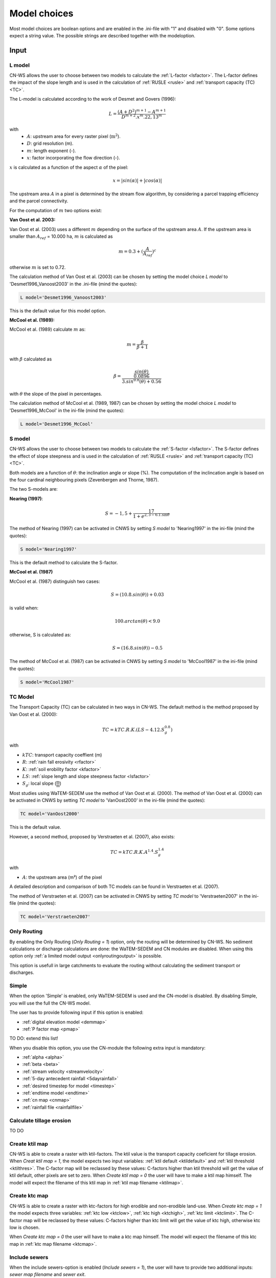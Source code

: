 #############
Model choices
#############

Most model choices are boolean options and are enabled in the .ini-file with "1"
and disabled with "0". Some options expect a string value. The possible strings
are described together with the modeloption.

Input
*****

.. _lmodel:

L model
#######

CN-WS allows the user to choose between two models to calculate the
:ref:`L-factor <lsfactor>`. The L-factor defines the impact of the slope length
and is used in the calculation of :ref:`RUSLE <rusle>` and
:ref:`transport capacity (TC) <TC>`.

The L-model is calculated according to the work of Desmet and Govers (1996):

.. math::
    L = \frac{(A+D^2)^{m+1}-A^{m+1}}{D^{m+2}.x^m.22,13^m}

with
 - :math:`A`: upstream area for every raster pixel (:math:`\text{m}^2`).
 - :math:`D`: grid resolution (m).
 - :math:`m`: length exponent (-).
 - :math:`x`: factor incorporating the flow direction (-).

:math:`x` is calculated as a function of the aspect :math:`\alpha` of the pixel:

.. math::
    x = |sin(\alpha)| + |cos(\alpha)|

The upstream area :math:`A` in a pixel is determined by the stream flow
algorithm, by considering a parcel trapping efficiency and the parcel
connectivity.

For the computation of :math:`m` two options exist:

**Van Oost et al. 2003:**

Van Oost et al. (2003) uses a different :math:`m` depending on the surface of
the upstream area :math:`A`. If the upstream area is smaller than
:math:`A_{ref}` = 10.000 ha, :math:`m` is calculated as

.. math::
    m = 0.3 + (\frac{A}{A_{ref}})^c

otherwise :math:`m` is set to 0.72.

The calculation method of Van Oost et al. (2003) can be chosen by setting
the model choice *L model* to 'Desmet1996_Vanoost2003' in the .ini-file (mind the quotes):

.. code-block:: ini

    L model='Desmet1996_Vanoost2003'

This is the default value for this model option.

**McCool et al. (1989):**

McCool et al. (1989) calculate :math:`m` as:

.. math::
    m = \frac{\beta}{\beta + 1}

with :math:`\beta` calculated as

.. math::
    \beta = \frac{\frac{sin(\theta)}{0.0896}}{3.sin^{0.8}(\theta) + 0.56}

with :math:`\theta` the slope of the pixel in percentages.

The calculation method of McCool et al. (1989, 1987) can be chosen by setting
the model choice *L model* to 'Desmet1996_McCool' in the ini-file (mind the quotes):

.. code-block:: ini

    L model='Desmet1996_McCool'

.. _smodel:

S model
#######

CN-WS allows the user to choose between two models to calculate the
:ref:`S-factor <lsfactor>`. The S-factor defines the effect of slope steepness
and is used in the calculation of :ref:`RUSLE <rusle>` and
:ref:`transport capacity (TC) <TC>`.

Both models are a function of :math:`\theta`: the inclination angle or slope
(%). The computation of the inclincation angle is based on the four cardinal
neighbouring pixels (Zevenbergen and Thorne, 1987).

The two S-models are:

**Nearing (1997)**:

.. math::
    S = -1,5+\frac{17}{1+e^{2,3-6.1.\sin{\theta}}}

The method of Nearing (1997) can be activated in CNWS by setting
*S model* to 'Nearing1997' in the ini-file (mind the quotes):

.. code-block:: ini

    S model='Nearing1997'

This is the default method to calculate the S-factor.

**McCool et al. (1987)**

McCool et al. (1987) distinguish two cases:

.. math::
    S = (10.8.sin(\theta)) + 0.03

is valid when:

.. math::
    100.arctan(\theta) < 9.0

otherwise, S is calculated as:

.. math::
    S = (16.8.sin(\theta)) - 0.5

The method of McCool et al. (1987) can be activated in CNWS by setting
*S model* to 'McCool1987' in the ini-file (mind the quotes):

.. code-block:: ini

    S model='McCool1987'

.. _tcmodel:

TC Model
########

The Transport Capacity (TC) can be calculated in two ways in CN-WS. The default
method is the method proposed by Van Oost et al. (2000):

.. math::
    TC = kTC.R.K.(LS - 4.12.S_g^{0.8})

with

- :math:`kTC`: transport capacity coeffient (m)
- :math:`R`: :ref:`rain fall erosivity <rfactor>`
- :math:`K`: :ref:`soil erobility factor <kfactor>`
- :math:`LS`: :ref:`slope length and slope steepness factor <lsfactor>`
- :math:`S_g`: local slope (:math:`\frac{\text{m}}{\text{m}}`)

Most studies using WaTEM-SEDEM use the method of Van Oost et al. (2000). The
method of Van Oost et al. (2000) can be activated in CNWS by setting
*TC model* to 'VanOost2000' in the ini-file (mind the quotes):

.. code-block:: ini

    TC model='VanOost2000'

This is the default value.

However, a second method, proposed by Verstraeten et al. (2007), also exists:

.. math::
    TC = kTC.R.K.A^{1.4}.S_g^{1.4}

with

- :math:`A`: the upstream area (m²) of the pixel

A detailed description and comparison of both TC models can be found in
Verstraeten et al. (2007).

The method of Verstraeten et al. (2007) can be activated in CNWS by setting
*TC model* to 'Verstraeten2007' in the ini-file (mind the quotes):

.. code-block:: ini

    TC model='Verstraeten2007'

Only Routing
############

By enabling the Only Routing (`Only Routing = 1`) option, only the routing will
be
determined by
CN-WS. No sediment calculations or discharge calculations are done:
the WaTEM-SEDEM and CN modules are disabled. When using this option only
:ref:`a limited model output <onlyroutingoutput>` is possible.

This option is usefull in large catchments to evaluate the routing without
calculating the sediment transport or discharges.

.. _simple:

Simple
######

When the option 'Simple' is enabled, only WaTEM-SEDEM is used and the CN-model
is disabled. By disabling Simple, you will use the full the CN-WS model.

The user has to provide following input if this option is enabled:

- :ref:`digital elevation model <demmap>`
- :ref:`P factor map <pmap>`

TO DO: extend this list!

When you disable this option, you use the CN-module the following extra input is
mandatory:

- :ref:`alpha <alpha>`
- :ref:`beta <beta>`
- :ref:`stream velocity <streamvelocity>`
- :ref:`5-day antecedent rainfall <5dayrainfall>`
- :ref:`desired timestep for model <timestep>`
- :ref:`endtime model <endtime>`
- :ref:`cn map <cnmap>`
- :ref:`rainfall file <rainfallfile>`

.. _calctileros:

Calculate tillage erosion
#########################

TO DO

.. _createktil:

Create ktil map
###############

CN-WS is able to create a raster with ktil-factors. The ktil value is the
transport capacity coeficient for tillage erosion. When `Creat ktil map = 1`,
the model expects two input variables: :ref:`ktil default <ktildefault>` and
:ref:`ktil threshold <ktilthres>`. The C-factor map will be reclassed by these
values: C-factors higher than ktil threshold will get the value of ktil default,
other pixels are set to zero. When `Create ktil map = 0` the user will have to
make a ktil map himself. The model will expect the filename of this ktil map
in :ref:`ktil map filename <ktilmap>`.

.. _createktc:

Create ktc map
##############

CN-WS is able to create a raster with ktc-factors for high erodible and
non-erodible land-use. When `Create ktc map = 1` the model expects three
variables: :ref:`ktc low <ktclow>`, :ref:`ktc high <ktchigh>`,
:ref:`ktc limit <ktclimit>`. The C-factor map will be reclassed by these values:
C-factors higher than ktc limit will get the value of ktc high, otherwise ktc
low is chosen.

When `Create ktc map = 0` the user will have to make a ktc map himself. The
model will expect the filename of this ktc map in
:ref:`ktc map filename <ktcmap>`.

.. _inlcudesewers:

Include sewers
##############

When the include sewers-option is enabled (`Include sewers = 1`), the user
will have to provide two
additional inputs: `sewer map filename` and `sewer exit`.

The value of the pixel in the sewer map is checked when the amount of outgoing
sediment in a pixel is calculated. This value is the fraction of water and
sediment that is trapped in the sewer system via this pixel. The outgoing
sediment of the pixel is reduced with this fraction. The amount of trapped
sediment is written to output raster sewer_in.rst.

.. note::
    This option is fully tested for :ref:`simple=1 <simple>`, but it is not yet
    tested for the full CN-WS model.

.. _includebuffers:

Include buffers
###############

An infrastructural measure that traps an amount of transported sediment is
called a buffer. These measures can be simulated in the model by enabling
the Include buffers option. By enabling this option (`Include buffers = 1`)
the :ref:`buffer map filename <buffermap>` becomes mandatory in the ini-file.
In addition, the ini-file must contain the variable
:ref:`number of buffers <nrbuffers>` and a seperate section for every buffer
in the buffer map. In every buffer section in the ini-file some variables must
be given.

The `Include buffers` option adjusts the routing in the pixels. Routing
within in a buffer is defined from the pixels with a buffer extension id to
one outlet pixel with a coupled buffer id (to the buffer extension id). The
amount of sediment that flows out of the outlet pixel to downstream pixels is
reduced with the trapping efficiency of the buffer. The definitions of buffer
extension id, buffer id and trapping efficiency are explained at the
:ref:`buffer data section <bufferdata>`.

.. _bufferreduce:

Buffer reduce area
##################

TO DO

.. _includeditches:

Include ditches
###############

Ditches alter the routing. The sediment and water will follow the course of a
ditch in stead of along the steepest slope. When this option is enabled
(`Include ditches = 1`), :ref:`a raster with information about the direction
<ditchmap>` is mandatory.

The model sets the :ref:`C-factor <cfactor>` at every ditch pixel tot 0.01.
Thus, it overwrites the value of the pixel in the :ref:`C-factor raster <cmap>`.
The ktc value of the pixel is set to :ref:`ktc low <ktclow>`.

.. _includedams:

Include dams
############

Dams alter the routing in the same way as ditches. The sediment and water will
follow the course of a dam in stead of along the steepest slope. When this
option is enabled (`Include dams = 1`), :ref:`a raster with information about
the direction <dammap>` is mandatory.

The model sets the C-factor at every dam pixel to 0. Thus, it overwrites
the value of the pixel in the :ref:`C-factor raster <cmap>`.
The ktc value of the pixel is set to -9999.

Force Routing
#############

When the routing based on the built-in rules of the model is not correct (e.g.
in the neighbourhood of infrastructure) the user has the possibility to impose
the routing. This is done by enabling the Force Routing option. With force
routing the routing algorithm will use the routing imposed by the user instead
of the digital elevation model.

When `Force Routing = 1` the user will have to provide additional input: the
variable `number of force routing` and a seperate section for every routing
vector the user wants to add. `Number of force routing` contains an integer
value with the amount of routing vectors that are imposed by the user.

An example of a valid forced routing section looks like

.. code-block:: ini

    [Force routing 1]
    from col = 25
    from row = 55
    target col = 30
    target row = 55


The keys in every force routing section are `from col`, `from row`, `target col`
and `target row`. These are integer values representing the location of source
and target pixel
in the raster.

.. _riverrouting:

River Routing
#############

By enabling the river routing option (`River Routing = 1), the routing between
river pixels is imposed by an input raster and two input tables.
This option is usefull because the calculated routing in a river, based on the
digital elevation model, is not always correct.

Following input-files are required when `River Routing = 1`:

* :ref:`river segment file <riversegmentfile>`
* :ref:`river routing file <riverroutingmap>`
* :ref:`adjectant segments file <adjsegments>`
* :ref:`upstream segments file <upstrsegments>`

When this option is disabled, the model will use the digital elevation model to
determine the routing between all river pixels.

Include tillage direction
#########################

This option alters the routing on agricultural fields. When this option is
enabled, the routing will follow the tillage direction on these fields.

Following input-files are required when `Include tillage direction = 1`:

* :ref:`tillage direction map <tildirmap>`
* :ref:`oriented roughness map <orientedroughnessmap>`

.. note::
    This option is not yet tested.

Adjusted Slope
##############

Normally, the slope of a pixel is determined by the algoritm of Zevenbergen and
Thorne (1987) on the four neighbouring, cardinal cells.
This procedure works good in areas where the routing is solely based on on the
digital elevation model. In areas where the routing is imposed by other rules
(e.g. at parcel boundaries, in buffers,...) the slope of the direction in the
routing can be different than the calculated slope by Zevenbergen and
Thorne (1987). In these cases the slope can be calculated by dividing the
absolute value of the height difference between the source and target pixel,
with the distance between these two pixels. This calculation is enabled by
setting `Adjusted Slope = 1`

.. _estimclay:

Estimate Clay content
#####################

When using the full CN-WS model (i.e. :ref:`simple=0 <simple>`), it is possible
to estimate the clay content at every outlet and in every river
segment (the latter only when :ref:`output per river segment <outputsegment>`
is enabled). To do this (`Estimate clay content = 1` in the ini-file), the
user additionaly needs to define the
:ref:`clay content of the parent material <claycontent>`
(:math:`CC_{text{parent}}`).

First, the enrichment factor :math:`EF` for clay is calculated:

.. math::
    EF = 1 + 0.7732.\exp^{-0.0508.SC}

where :math:`SC` is the sediment concentration (g/l).

The estimated clay content :math:`CC` (%) for an outlet or segment is calculated
as a function of :math:`EF` and :math:`CC_{text{parent}}`:

.. math::
    CC = CC_{parent}.EF

After the calculation, following files are written:

* :ref:`Clay content sediment.txt <claycontentesedtxt>`
* :ref:`Clay content sediment segments.txt <claycontentesedsegmenttxt>`

.. note::
    This option is not yet tested.

.. _calibrate:

Calibrate
#########

The Calibrate-option allows the model user to run the model with a given set of
options, variables and inputfiles for a number of combinations of ktc-factors.
Both the ktc_high-factor as the ktc_low-factor are varied in an amount of steps
between a lower and upper value. For every combination of ktc-factors where
ktc_high > ktc_low, the model will make a calculation and write the results to a
:ref:`Calibration file <calibrationtxt>`.
A more detailed explaination about how and why to calibrate can ben found
:ref:`here <calibration>`

.. _outputsegment:

Output per river segment
########################

A river segment is defined as a series of consequent river pixels. Mostly, a
segment starts at a confluence of different rivers and it stops at the next
confluence. CN-WS has the option to make a summary of the results per river
segment. For every segment the total sedimentinput, total discharge or the
sediment concentration is calculated.

River segments are defined in a :ref:`separate raster <riversegmentfile>`. This
raster is mandatory when this option is enabled.

When this option is enabled, following output is written:

- :ref:`Total Sediment segments.txt <totalsedimentsegmenttxt>`
- :ref:`Cumulative sediment segments.txt <cumsedsegmenttxt>`
- :ref:`Discharge_segments.txt <dischargesegment>`
- :ref:`Sediment concentration segments.txt <sedconcensegment>`
- :ref:`Sediment_segments.txt <sedsegmenttxt>`

.. note::

The CN-WS model was further optimized from 2016 to define river
segments in the context of of Flanders water management. Therefore, the
segments in CN-WS for Flanders are defined by the `Vlaams Hydrologische Atlas`
(VHA).

.. _manualoutlet:

Manual outlet selection
#######################

By default, the model will determine the outlet pixel as the lowest (river)
pixel within the model domain. However, by setting `Manual outlet selection = 1`,
the model expects an :ref:`outlet raster <outletmap>`: an integer raster where
the outletpixels are numbered from 1 to n. The user has to provide this input
file.

.. _useR:

use r factor
############

WaTEM-SEDEM requires an :ref:`R-factor <rfactor>` for the RUSLE calculation.
When `Use R factor = 1`, the user will have to define the
:ref:`R factor <rfactor_var>` himself.

CN-WS is able to calculate an R-factor from a timeseries of rainfall data.
This R-factor represents the erosivity of the rainfall event that is simulated
by the model. To use this option, the user has to set `Use R factor = 0` and
must define the :ref:`rainfall file <rainfallfile>`.

(TO DO: add information about how R-factor is calculated?)

Output
******

The user has the option to generate extra output by defining following keys in
the [Output maps]-section of the .ini-file.

.. _writeaspect:

write aspect
############

(bool, default false): write :ref:`AspectMap.rst <aspectmap>`

.. _writels:

write LS factor
###############

(bool, default false): write :ref:`LS.rst <lsmap>`

.. _writeuparea:

write upstream area
###################

(bool, default false): write :ref:`UPAREA.rst <upareamap>`

.. _writeslope:

write slope
###########

(bool, default false): write :ref:`SLOPE.rst <slopemap>`

.. _writerouting:

write routing table
###################

(bool, default false): writes :ref:`routing.txt <routingtxt>` and
:ref:`routing_missing.txt <missingroutingtxt>`

write routing column/row
########################

(bool, default false):

.. _writerusle:

write RUSLE
###########

(bool, default false): writes :ref:`RUSLE.rst <ruslerst>`

.. _writesedexport:

write sediment export
#####################

(bool, default false): writes :ref:`SediExport_kg.rst <sediexportrst>`,
:ref:`SediIn_kg.rst <sediinrst>`, :ref:`SediOut_kg.rst <sedioutrst>`

.. _writerwatereros:

write water erosion
###################

(bool, default false): writes
:ref:`WATEREROS (kg per gridcel).rst <watereroskgrst>` and
:ref:`WATEREROS (mm per gridcel).rst <watererosmmrst>`

write rainfall exces
####################

(bool, default false): writes :ref:`Remap.rst <remaprst>`

write total runoff
##################

(bool, default false): writes :ref:`Total runoff.rst <totalrunofrst>`

In the section `[User Choices]` two keys impose some output too:

- `Include sewer` (bool, default false): writes sewer_in.rst
- `Output per river segment` (bool, default false): writes
  Total Sediment segments.txt, Total discharge.txt, Sediment_segments.txt,
  Sediment concentration segments.txt, Cumulative sediment segments.txt



